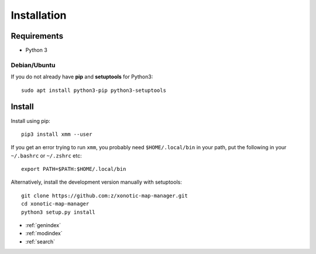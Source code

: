 Installation
============

Requirements
------------

* Python 3

Debian/Ubuntu
^^^^^^^^^^^^^

If you do not already have **pip** and **setuptools** for Python3::

    sudo apt install python3-pip python3-setuptools


Install
-------

Install using pip::

    pip3 install xmm --user

If you get an error trying to run ``xmm``, you probably need ``$HOME/.local/bin`` in your path, put the following in your ``~/.bashrc`` or ``~/.zshrc`` etc::

    export PATH=$PATH:$HOME/.local/bin

Alternatively, install the development version manually with setuptools::

   git clone https://github.com:z/xonotic-map-manager.git
   cd xonotic-map-manager
   python3 setup.py install


* :ref:`genindex`
* :ref:`modindex`
* :ref:`search`
